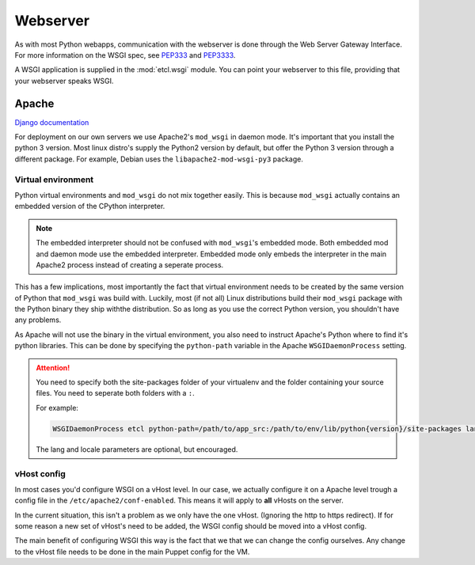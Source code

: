 *********
Webserver
*********

As with most Python webapps, communication with the webserver is done through the Web Server Gateway Interface. For more
information on the WSGI spec, see `PEP333`_ and `PEP3333`_.

.. _PEP333: https://www.python.org/dev/peps/pep-333/
.. _PEP3333: https://www.python.org/dev/peps/pep-3333/

A WSGI application is supplied in the :mod:`etcl.wsgi` module. You can point your webserver to this file, providing that
your webserver speaks WSGI.

Apache
======
`Django documentation`_

.. _Django documentation: https://docs.djangoproject.com/en/1.11/howto/deployment/wsgi/modwsgi/


For deployment on our own servers we use Apache2's ``mod_wsgi`` in daemon mode. It's important that you install the
python 3 version. Most linux distro's supply the Python2 version by default, but offer the Python 3 version through a
different package. For example, Debian uses the ``libapache2-mod-wsgi-py3`` package.

Virtual environment
-------------------

Python virtual environments and ``mod_wsgi`` do not mix together easily. This is because ``mod_wsgi`` actually contains
an embedded version of the CPython interpreter.

.. note::
   The embedded interpreter should not be confused with ``mod_wsgi``'s embedded mode. Both embedded mod and daemon mode
   use the embedded interpreter. Embedded mode only embeds the interpreter in the main Apache2 process instead of
   creating a seperate process.

This has a few implications, most importantly the fact that virtual environment needs to be created by the same version
of Python that ``mod_wsgi`` was build with. Luckily, most (if not all) Linux distributions build their ``mod_wsgi``
package with the Python binary they ship withthe distribution. So as long as you use the correct Python version, you
shouldn't have any problems.

As Apache will not use the binary in the virtual environment, you also need to instruct Apache's Python where to find
it's python libraries. This can be done by specifying the ``python-path`` variable in the Apache ``WSGIDaemonProcess``
setting.

.. attention::
   You need to specify both the site-packages folder of your virtualenv and the folder containing your source files. You
   need to seperate both folders with a ``:``.

   For example:

   .. code:: apacheconf

       WSGIDaemonProcess etcl python-path=/path/to/app_src:/path/to/env/lib/python{version}/site-packages lang='en_US.UTF-8' locale='en_US.UTF-8'

   The lang and locale parameters are optional, but encouraged.

vHost config
------------

In most cases you'd configure WSGI on a vHost level. In our case, we actually configure it on a Apache level trough a
config file in the ``/etc/apache2/conf-enabled``. This means it will apply to **all** vHosts on the server.

In the current situation, this isn't a problem as we only have the one vHost. (Ignoring the http to https redirect).
If for some reason a new set of vHost's need to be added, the WSGI config should be moved into a vHost config.

The main benefit of configuring WSGI this way is the fact that we that we can change the config ourselves. Any change
to the vHost file needs to be done in the main Puppet config for the VM.
